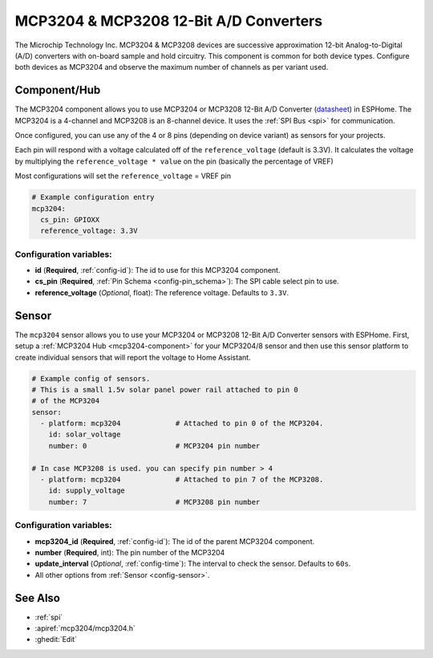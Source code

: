 MCP3204 & MCP3208 12-Bit A/D Converters
=======================================

.. seo::
    :description: Instructions for setting up MCP3204 & MCP3208 12-Bit Analog to Digital Converter in ESPHome.
    :keywords: MCP3204 MCP3208
    :image: mcp3204.jpg

The Microchip Technology Inc. MCP3204 & MCP3208 devices are successive approximation 12-bit Analog-to-Digital (A/D)
converters with on-board sample and hold circuitry. This component is common for both device types.
Configure both devices as MCP3204 and observe the maximum number of channels as per variant used.

.. figure:: images/mcp3204.jpg
    :align: center
    :width: 50.0%

.. _mcp3204-component:

Component/Hub
-------------

The MCP3204 component allows you to use MCP3204 or MCP3208 12-Bit A/D Converter
(`datasheet <https://ww1.microchip.com/downloads/en/DeviceDoc/21298e.pdf>`__) in ESPHome.
The MCP3204 is a 4-channel and MCP3208 is an 8-channel device.
It uses the :ref:`SPI Bus <spi>` for communication.

Once configured, you can use any of the 4 or 8 pins (depending on device variant) as
sensors for your projects.

Each pin will respond with a voltage calculated off of the ``reference_voltage`` (default is 3.3V).
It calculates the voltage by multiplying the ``reference_voltage * value`` on the pin (basically the percentage of VREF)

Most configurations will set the ``reference_voltage`` = VREF pin

.. code-block:: yaml

    # Example configuration entry
    mcp3204:
      cs_pin: GPIOXX
      reference_voltage: 3.3V

Configuration variables:
************************

- **id** (**Required**, :ref:`config-id`): The id to use for this MCP3204 component.
- **cs_pin** (**Required**, :ref:`Pin Schema <config-pin_schema>`): The SPI cable select pin to use.
- **reference_voltage** (*Optional*, float): The reference voltage. Defaults to ``3.3V``.


Sensor
------

The ``mcp3204`` sensor allows you to use your MCP3204 or MCP3208 12-Bit A/D Converter sensors with ESPHome.
First, setup a :ref:`MCP3204 Hub <mcp3204-component>` for your MCP3204/8 sensor and then use this
sensor platform to create individual sensors that will report the voltage to Home Assistant.

.. code-block:: yaml

    # Example config of sensors.
    # This is a small 1.5v solar panel power rail attached to pin 0
    # of the MCP3204
    sensor:
      - platform: mcp3204             # Attached to pin 0 of the MCP3204.
        id: solar_voltage
        number: 0                     # MCP3204 pin number

    # In case MCP3208 is used. you can specify pin number > 4
      - platform: mcp3204             # Attached to pin 7 of the MCP3208.
        id: supply_voltage
        number: 7                     # MCP3208 pin number

Configuration variables:
************************

- **mcp3204_id** (**Required**, :ref:`config-id`): The id of the parent MCP3204 component.
- **number** (**Required**, int): The pin number of the MCP3204
- **update_interval** (*Optional*, :ref:`config-time`): The interval to check the sensor. Defaults to ``60s``.
- All other options from :ref:`Sensor <config-sensor>`.

See Also
--------

- :ref:`spi`
- :apiref:`mcp3204/mcp3204.h`
- :ghedit:`Edit`
